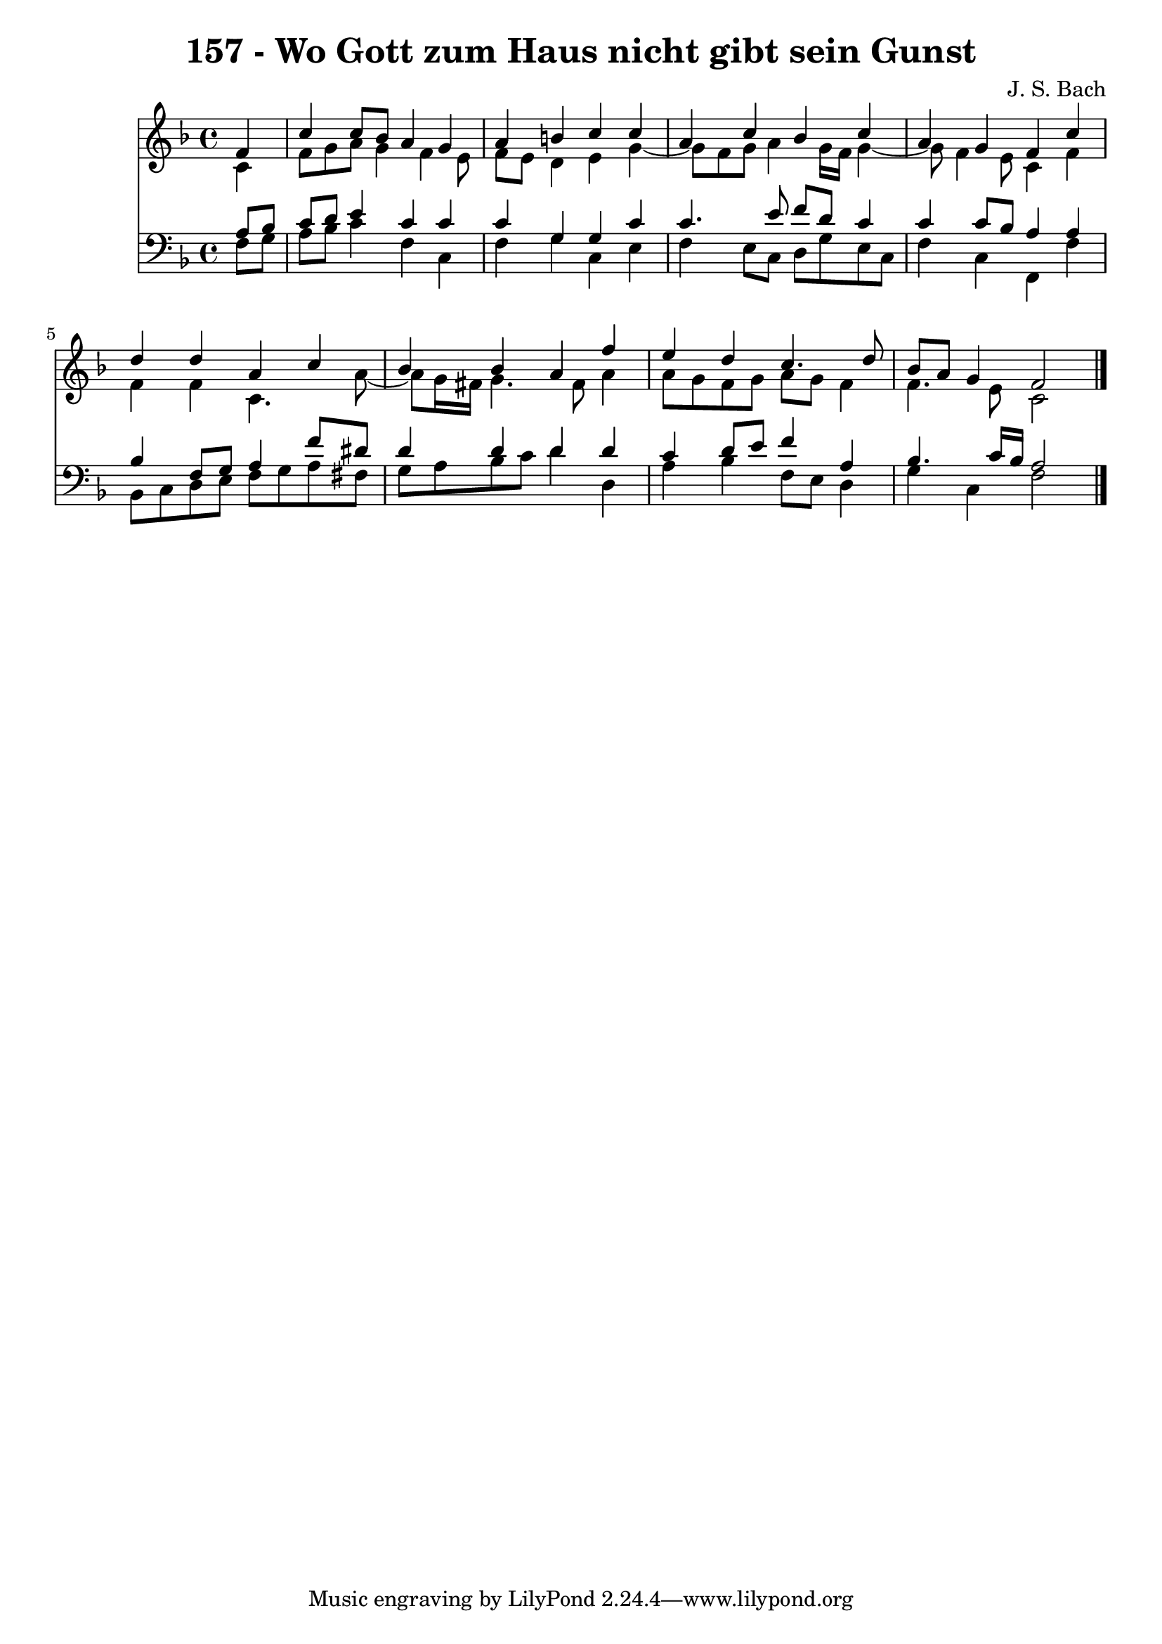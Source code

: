 \version "2.10.33"

\header {
  title = "157 - Wo Gott zum Haus nicht gibt sein Gunst"
  composer = "J. S. Bach"
}


global = {
  \time 4/4
  \key f \major
}


soprano = \relative c' {
  \partial 4 f4 
    c'4 c8 bes8 a4 g4 
  a4 b4 c4 c4 
  a4 c4 bes4 c4 
  a4 g4 f4 c'4 
  d4 d4 a4 c4   %5
  bes4 bes4 a4 f'4 
  e4 d4 c4. d8 
  bes8 a8 g4 f2 
  
}

alto = \relative c' {
  \partial 4 c4 
    f8 g8 a8 g4 f4 e8 
  f8 e8 d4 e4 g4~ 
  g8 f8 g8 a4 g16 f16 g4~ 
  g8 f4 e8 c4 f4 
  f4 f4 c4. a'8~   %5
  a8 g16 fis16 g4. fis8 a4 
  a8 g8 f8 g8 a8 g8 f4 
  f4. e8 c2 
  
}

tenor = \relative c' {
  \partial 4 a8  bes8 
    c8 d8 e4 c4 c4 
  c4 g4 g4 c4 
  c4. e8 f8 d8 c4 
  c4 c8 bes8 a4 a4 
  bes4 f8 g8 a4 f'8 dis8   %5
  d4 d4 d4 d4 
  c4 d8 e8 f4 a,4 
  bes4. c16 bes16 a2 
  
}

baixo = \relative c {
  \partial 4 f8  g8 
    a8 bes8 c4 f,4 c4 
  f4 g4 c,4 e4 
  f4 e8 c8 d8 g8 e8 c8 
  f4 c4 f,4 f'4 
  bes,8 c8 d8 e8 f8 g8 a8 fis8   %5
  g8 a8 bes8 c8 d4 d,4 
  a'4 bes4 f8 e8 d4 
  g4 c,4 f2 
  
}

\score {
  <<
    \new Staff {
      <<
        \global
        \new Voice = "1" { \voiceOne \soprano }
        \new Voice = "2" { \voiceTwo \alto }
      >>
    }
    \new Staff {
      <<
        \global
        \clef "bass"
        \new Voice = "1" {\voiceOne \tenor }
        \new Voice = "2" { \voiceTwo \baixo \bar "|."}
      >>
    }
  >>
}